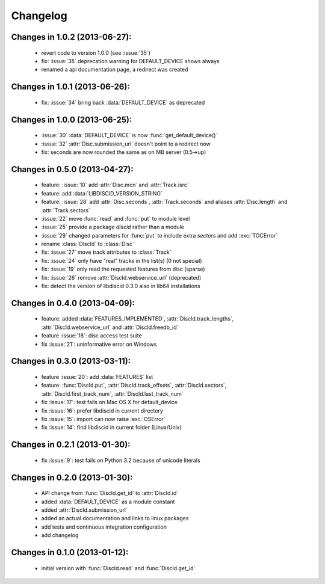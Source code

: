 Changelog
=========

Changes in 1.0.2 (2013-06-27):
------------------------------
 * revert code to version 1.0.0 (see :issue:`35`)
 * fix: :issue:`35` deprecation warning for DEFAULT_DEVICE shows always
 * renamed a api documentation page, a redirect was created

Changes in 1.0.1 (2013-06-26):
------------------------------
 * fix: :issue:`34` bring back :data:`DEFAULT_DEVICE` as deprecated

Changes in 1.0.0 (2013-06-25):
------------------------------
 * :issue:`30` :data:`DEFAULT_DEVICE` is now :func:`get_default_device()`
 * :issue:`32` :attr:`Disc.submission_url` doesn't point to a redirect now
 * fix: seconds are now rounded the same as on MB server (0.5->up)

Changes in 0.5.0 (2013-04-27):
------------------------------
 * feature: :issue:`10` add :attr:`Disc.mcn` and :attr:`Track.isrc`
 * feature: add :data:`LIBDISCID_VERSION_STRING`
 * feature: :issue:`28` add :attr:`Disc.seconds`, :attr:`Track.seconds`
   and aliases :attr:`Disc.length` and :attr:`Track.sectors`
 * :issue:`22` move :func:`read` and :func:`put` to module level
 * :issue:`25` provide a package `discid` rather than a module
 * :issue:`29` changed parameters for :func:`put` to include extra `sectors`
   and add :exc:`TOCError`
 * rename :class:`DiscId` to :class:`Disc`
 * fix: :issue:`27` move track attributes to :class:`Track`
 * fix: :issue:`24` only have "real" tracks in the list(s) (0 not special)
 * fix: :issue:`19` only read the requested features from disc (sparse)
 * fix: :issue:`26` remove :attr:`DiscId.webservice_url` (deprecated)
 * fix: detect the version of libdiscid 0.3.0 also in lib64 installations

Changes in 0.4.0 (2013-04-09):
------------------------------
 * feature: added :data:`FEATURES_IMPLEMENTED`, :attr:`DiscId.track_lengths`,
   :attr:`DiscId.webservice_url` and :attr:`DiscId.freedb_id`
 * feature :issue:`18`: disc access test suite
 * fix :issue:`21`: uninformative error on Windows

Changes in 0.3.0 (2013-03-11):
------------------------------
 * feature :issue:`20`: add :data:`FEATURES` list
 * feature: :func:`DiscId.put`, :attr:`DiscId.track_offsets`,
   :attr:`DiscId.sectors`, :attr:`DiscId.first_track_num`,
   :attr:`DiscId.last_track_num`
 * fix :issue:`17`: test fails on Mac OS X for default_device
 * fix :issue:`16`: prefer libdiscid in current directory
 * fix :issue:`15`: import can now raise :exc:`OSError`
 * fix :issue:`14`: find libdiscid in current folder (Linux/Unix)

Changes in 0.2.1 (2013-01-30):
------------------------------
 * fix :issue:`9`: test fails on Python 3.2 because of unicode literals

Changes in 0.2.0 (2013-01-30):
------------------------------
 * API change from :func:`DiscId.get_id` to :attr:`DiscId.id`
 * added :data:`DEFAULT_DEVICE` as a module constant
 * added :attr:`DiscId.submission_url`
 * added an actual documentation and links to linux packages
 * add tests and continuous integration configuration
 * add changelog

Changes in 0.1.0 (2013-01-12):
------------------------------
 * initial version with :func:`DiscId.read` and :func:`DiscId.get_id`
